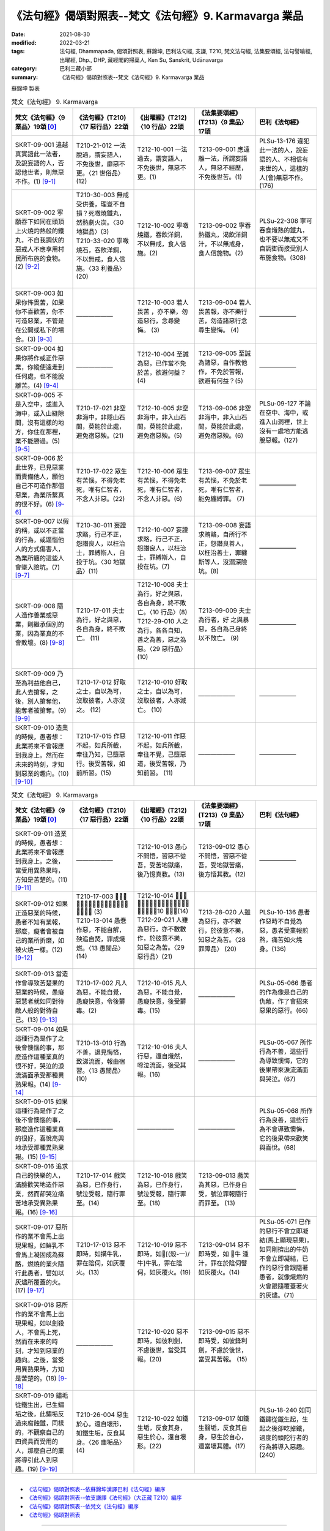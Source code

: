=============================================================
《法句經》偈頌對照表--梵文《法句經》9. Karmavarga 業品
=============================================================

:date: 2021-08-30
:modified: 2022-03-21
:tags: 法句經, Dhammapada, 偈頌對照表, 蘇錦坤, 巴利法句經, 支謙, T210, 梵文法句經, 法集要頌經, 法句譬喻經, 出曜經, Dhp., DHP, 藏經閣的掃葉人, Ken Su, Sanskrit, Udānavarga
:category: 巴利三藏小部
:summary: 《法句經》偈頌對照表--梵文《法句經》9. Karmavarga 業品


蘇錦坤 製表

.. list-table:: 梵文《法句經》 9. Karmavarga
   :widths: 20 20 20 20 20
   :header-rows: 1
   :class: remove-gatha-number

   * - 梵文《法句經》〈9 業品〉19頌 [0]_
     - 《法句經》(T210)〈17 惡行品〉22頌
     - 《出曜經》(T212)〈10 行品〉22頌
     - 《法集要頌經》(T213)〈9 業品〉17頌
     - 巴利《法句經》

   * - SKRT-09-001 違越真實語此一法者，及說妄語的人，否認他世者，則無惡不作。(1)  [9-1]_
     - T210-21-012 一法脫過，謂妄語人，不免後世，靡惡不更。〈21 世俗品〉(12)
     - T212-10-001 一法過去，謂妄語人，不免後世，無惡不更。(1)
     - T213-09-001 應遠離一法，所謂妄語人，無惡不經歷，不免後世苦。(1)
     - PLSu-13-176 違犯此一法的人，說妄語的人、不相信有來世的人，這樣的人(會)無惡不作。(176)

   * - SKRT-09-002 寧願吞下如同在頭頂上火燒灼熱般的鐵丸，不自我調伏的惡戒人不應享用村民所布施的食物。(2)  [9-2]_
     - | T210-30-003 無戒受供養，理豈不自損？死噉燒鐵丸，然熱劇火炭。〈30 地獄品〉(3)
       | T210-33-020 寧噉燒石，吞飲洋銅，不以無戒，食人信施。〈33 利養品〉 (20)
       | 

     - T212-10-002 寧噉燒鐵，吞飲洋銅，不以無戒，食人信施。(2)
     - T213-09-002 寧吞熱鐵丸，渴飲洋銅汁，不以無戒身，食人信施物。(2)
     - PLSu-22-308 寧可吞食熾熱的鐵丸，也不要以無戒又不自調御而接受別人布施食物。(308)

   * - SKRT-09-003 如果你怖畏苦，如果你不喜歡苦，你不可造惡業，不管是在公開或私下的場合。(3)  [9-3]_
     - ——————
     - T212-10-003 若人畏苦 ，亦不樂，勿 造惡行，念尋變悔。 (3) 
     - T213-09-004 若人畏苦報，亦不樂行苦，勿造諸惡行念尋生變悔。 (4)
     - ——————

   * - SKRT-09-004 如果你將作或正作惡業，你縱使遠走到任何處，也不能脫離苦。(4)  [9-4]_
     - ——————
     - T212-10-004 至誠為惡，已作當不免於苦，欲避何益？ (4) 
     - T213-09-005 至誠為諸惡，自作教他作，不免於苦報，欲避有何益？(5)
     - ——————

   * - SKRT-09-005 不是入空中，或進入海中，或入山縫隙間，沒有這樣的地方，你住在那裡，業不能勝過。(5)  [9-5]_
     - T210-17-021 非空非海中，非隱山石間，莫能於此處，避免宿惡殃。(21)
     - T212-10-005 非空非海中，非入山石間，莫能於此處，避免宿惡殃。(5)
     - T213-09-006 非空非海中，非入山石間，莫能於此處，避免宿惡殃。(6)
     - PLSu-09-127 不論在空中、海中，或進入山洞裡，世上沒有一處地方能逃脫惡報。(127)

   * - SKRT-09-006 於此世界，已見惡業而責備他人，願他自己不可造作那個惡業，為業所繫真的很不好。(6)  [9-6]_
     - T210-17-022 眾生有苦惱，不得免老死，唯有仁智者，不念人非惡。(22)
     - T212-10-006 眾生有苦惱，不得免老死，唯有仁智者，不念人非惡。(6)  
     - T213-09-007 眾生有苦惱，不免於老死，唯有仁智者，能免纏縛罪。 (7)
     - ——————

   * - SKRT-09-007 以假的稱，或以不正當的行為，或逼惱他人的方式傷害人，為業所纏的這些人會墜入險坑。(7)  [9-7]_
     - T210-30-011 妄證求賂，行己不正，怨譖良人，以枉治士，罪縛斯人，自投于坑。〈30 地獄品〉(11)
     - T212-10-007 妄證求賂，行己不正，怨譖良人，以枉治士，罪縛斯人，自投在坑。(7) 
     - T213-09-008 妄語求賄賂，自所行不正，怨譖良善人，以枉治善士，罪纏斯等人，沒溺深險坑。(8)
     - ——————

   * - SKRT-09-008 隨人造作善業或惡業，則繼承個別的業，因為業真的不會敗壞。(8)  [9-8]_
     - T210-17-011 夫士為行，好之與惡，各自為身，終不敗亡。 (11) 
     - | T212-10-008 夫士為行，好之與惡，各自為身，終不敗亡。〈10 行品〉(8) 
       | T212-29-010 人之為行，各各自知，善之為善，惡之為惡。〈29 惡行品〉(10) 
       | 

     - T213-09-009 夫士為行者，好 之與暴 惡，各自為己身終以不敗亡。 (9)
     - ——————

   * - SKRT-09-009 乃至為利益他自己，此人去搶奪，之後，別人搶奪他，能奪者被搶奪。(9)  [9-9]_
     - T210-17-012 好取之士，自以為可，沒取彼者，人亦沒之。 (12)
     - T212-10-010 好取之士，自以為可，沒取彼者，人亦滅亡。 (10) 
     - ——————
     - ——————

   * - SKRT-09-010 造業的時候，愚者想：此業將來不會報應到我身上。然而在未來的時刻，才知到惡業的趣向。(10)  [9-10]_
     - T210-17-015 作惡不起，如兵所截，牽往乃知，已墮惡行。後受苦報，如前所習。(15)
     - T212-10-011 作惡不起，如兵所截，牽往不覺，己墮惡道，後受苦報，乃知前習。 (11) 
     - ——————
     - ——————

.. list-table:: 梵文《法句經》 9. Karmavarga
   :widths: 20 20 20 20 20
   :header-rows: 1
   :class: remove-gatha-number

   * - 梵文《法句經》〈9 業品〉19頌 [0]_
     - 《法句經》(T210)〈17 惡行品〉22頌
     - 《出曜經》(T212)〈10 行品〉22頌
     - 《法集要頌經》(T213)〈9 業品〉17頌
     - 巴利《法句經》

   * - SKRT-09-011 造業的時候，愚者想：此業將來不會報應到我身上。之後，當受用異熟果時，方知是苦楚的。(11)  [9-11]_
     - ——————
     - T212-10-013 愚心不開悟，習惡不從吾，受苦地獄痛，後乃憶真教。(13) 
     - T213-09-012 愚心不開悟，習惡不從吾，受地獄苦痛，後方悟其教。(12)
     - ——————

   * - SKRT-09-012 如果正造惡業的時候，愚者不知有業報，那麼，癡者會被自己的業所折磨，如被火燒一樣。(12)  [9-12]_
     - | T210-17-003 𣧑人行虐，沈漸數數，快欲為人，罪報自然。 (3)
       | T210-13-014 愚惷作惡，不能自解，殃追自焚，罪成熾燃。〈13 愚闇品〉(14)
       | 

     - | T212-10-014 𣧑人行虐，沈漸數數，快欲為人，罪報自然。〈10 行品〉(14)
       | T212-29-021 人雖為惡行，亦不數數作，於彼意不樂，知惡之為苦。〈29 惡行品〉(21) 
       | 

     - T213-28-020 人雖為惡行，亦不數行，於彼意不樂，知惡之為苦。〈28 罪障品〉 (20)
     - PLSu-10-136 愚者作惡時不自覺為惡，愚者受業報煎熬，痛苦如火燒身。(136)

   * - SKRT-09-013 當造作會導致苦楚果的惡業的時候，愚癡惡慧者就如同對待敵人般的對待自己。(13)  [9-13]_
     - T210-17-002 凡人為惡，不能自覺，愚癡快意，令後欝毒。(2)
     - T212-10-015 凡人為惡，不能自覺，愚癡快意，後受欝毒。(15)
     - ——————
     - PLSu-05-066 愚者的作為像是自己的仇敵，作了會招來惡果的惡行。(66)

   * - SKRT-09-014 如果這種行為是作了之後會懊惱的事，那麼造作這種業真的很不好，哭泣的淚流滿面承受那種異熟果報。(14)  [9-14]_
     - T210-13-010 行為不善，退見悔悋，致涕流面，報由宿習。〈13 愚闇品〉 (10)
     - T212-10-016 夫人行惡，還自熾然，啼泣流面，後受其報。(16)
     - ——————
     - PLSu-05-067 所作行為不善，這些行為導致懊悔，它的後果帶來淚流滿面與哭泣。(67)

   * - SKRT-09-015 如果這種行為是作了之後不會懊惱的事，那麼造作這種業真的很好，喜悅高興地承受那種異熟果報。(15)  [9-15]_
     - ——————
     - ——————
     - ——————
     - PLSu-05-068 所作行為良善，這些行為不會導致懊悔，它的後果帶來歡笑與喜悅。(68)

   * - SKRT-09-016 追求自己的快樂的人，滿臉歡笑地造作惡業，然而卻哭泣痛苦地承受異熟果報。(16)  [9-16]_
     - T210-17-014 戲笑為惡，已作身行，號泣受報，隨行罪至。(14)
     - T212-10-018 戲笑為惡，已作身行，號泣受報，隨行罪至。(18) 
     - T213-09-013 戲笑為其惡，已作身自受，號泣罪報隨行而罪至。 (13)
     - ——————

   * - SKRT-09-017 惡所作的業不會馬上出現果報，如鮮乳不會馬上凝固成為蘇酪，燃燒的業火隨行此愚者，譬如以灰燼所覆蓋的火。(17)  [9-17]_
     - T210-17-013 惡不即時，如搆牛乳，罪在陰伺，如灰覆火。(13)
     - T212-10-019 惡不即時，如𤛓[(殼-一)/牛]牛乳，罪在陰伺，如灰覆火。(19)
     - T213-09-014 惡不即時受，如 𤛓牛 湩汁，罪在於陰伺譬如灰覆火。(14)
     - PLSu-05-071 已作的惡行不會立即凝結(馬上顯現惡果)，如同剛擠出的牛奶不會立即凝結，已作的惡行會跟隨著愚者，就像熾燃的火會跟隨覆蓋著火的灰燼。(71)

   * - SKRT-09-018 惡所作的業不會馬上出現果報，如以劍殺人，不會馬上死，然而在未來的時刻，才知到惡業的趣向。之後，當受用異熟果時，方知是苦楚的。(18)  [9-18]_
     - ——————
     - T212-10-020 惡不即時，如彼利劍，不慮後世，當受其報。(20) 
     - T213-09-015 惡不即時受，如彼鋒利劍，不慮於後世，當受其苦報。 (15)
     - 

   * - SKRT-09-019 鏽垢從鐵生出，已生鏽垢之後，此鏽垢反過來腐蝕鐵，同樣的，不觀察自己的四資具而受用的人，那麼自己的業將導引此人到惡趣。(19)  [9-19]_
     - T210-26-004 惡生於心，還自壞形，如鐵生垢，反食其身。〈26 塵垢品〉(4)
     - T212-10-022 如鐵生垢，反食其身，惡生於心，還自壞形。(22)
     - T213-09-017 如鐵生翳垢，反食其自身，惡生於自心，還當壞其體。(17)
     - PLSu-18-240 如同鐵鏽從鐵生起，生起之後卻吃掉鐵，過度的頭陀行者的行為將導入惡趣。(240)

------

- `《法句經》偈頌對照表--依蘇錦坤漢譯巴利《法句經》編序 <{filename}dhp-correspondence-tables-pali%zh.rst>`_
- `《法句經》偈頌對照表--依支謙譯《法句經》（大正藏 T210）編序 <{filename}dhp-correspondence-tables-t210%zh.rst>`_
- `《法句經》偈頌對照表--依梵文《法句經》編序 <{filename}dhp-correspondence-tables-sanskrit%zh.rst>`_
- `《法句經》偈頌對照表 <{filename}dhp-correspondence-tables%zh.rst>`_

------

- `《法句經》, Dhammapada, 白話文版 <{filename}../dhp-Ken-Yifertw-Su/dhp-Ken-Y-Su%zh.rst>`_ （含巴利文法分析， 蘇錦坤 著 2021）

~~~~~~~~~~~~~~~~~~~~~~~~~~~~~~~~~~

蘇錦坤 Ken Su， `獨立佛學研究者 <https://independent.academia.edu/KenYifertw>`_ ，藏經閣外掃葉人， `台語與佛典 <http://yifertw.blogspot.com/>`_ 部落格格主

------

- `法句經 首頁 <{filename}../dhp%zh.rst>`__

- `Tipiṭaka 南傳大藏經; 巴利大藏經 <{filename}/articles/tipitaka/tipitaka%zh.rst>`__

------

備註：
~~~~~~~

.. [0] Sanskrit verses are cited from: Bibliotheca Polyglotta, Faculty of Humanities, University of Oslo, https://www2.hf.uio.no/polyglotta/index.php?page=volume&vid=71

       梵文漢譯取材自： 猶如蚊子飲大海水 (https://yathasukha.blogspot.com/) 2021年1月4日 星期一 udānavargo https://yathasukha.blogspot.com/2021/01/udanavargo.html  （張貼者：新花長舊枝 15:21）

.. [9-1] | (梵) ekadharmam atītasya mṛṣāvādasya jantunaḥ |
        | vitīrṇaparalokasya nākāryaṃ pāpam asti yat ||
        | 

        違越一法者，及說妄語者，否認他世者，則無惡不作。

.. [9-2] | (梵) śreyo hy ayoguḍā bhuktās taptā hy agniśikhopamāḥ |
        | na tu bhuñjīta duḥśīlo rāṣṭrapiṇḍam asaṃyataḥ ||
        | 

        寧吞熱鐵丸，熱如火焰頂，惡戒未自制，不應食所施。

.. [9-3] | (梵) saced bibheṣi duḥkhasya sacet te duḥkham apriyam /
        | mā kārṣīḥ pāpakam karma tv āvir vā yadi vā rahaḥ //
        | 

        若你怖畏苦，若你不喜苦，汝勿造惡業，於顯或隱處。

.. [9-4] | (梵) sacet pāpāni karmāṇi kariṣyasi karoṣi vā /
        | na te duḥkhāt pramokṣo 'sti hy utplutyāpi palāyataḥ //
        | 

        若將作惡業，或正作惡業，不能脫離苦，雖跳離而走。

.. [9-5] | (梵) naivāntarīkṣe na samudramadhye na parvatānāṃ vivaraṃ praviśya |
        | na vidyate ’sau pṛthivīpradeśo yatra sthitaṃ na prasaheta karma ||
        | 

        非空非海中，非入山石間，無有此方所，業不能勝彼。

.. [9-6] | (梵) yat pareṣāṃ vigarheta karma dṛṣṭveha pāpakam |
        | ātmanā tan na kurvīta karma baddho hi pāpakaḥ ||
        | 

        若責備他人，已見彼惡業，自不應作彼，業所繫實惡。

.. [9-7] | (梵) ye kūṭamānayogena viṣameṇa ca karmaṇā |
        | manuṣyān upahiṃsanti parato upakrameṇa vā|
        | te vai prapātaṃ prapatanti karmabaddhā hi te janāḥ ||
        | 

        若假稱不正業，逼惱他害人，彼墜入險坑，業纏斯等人。

.. [9-8] | (梵) yat karoti naraḥ karma kalyāṇam atha pāpakam |
        | tasya tasyaiva dāyādo na hi karma praṇaśyati ||
        | 

        若人造作業，良善與暴惡，則繼承彼等，業實不敗亡。

.. [9-9] | (梵) vilumpate hi puruṣo yāvad asyopakalpate |
        | tato ’nye taṃ vilumpanti sa viloptā vilupyate ||
        | 

        乃至為利己，此人強奪取，後他人奪彼，掠者被搶奪。

.. [9-10] | (梵) kurvan hi manyate bālo naitaṃ māṃ āgamiṣyati |
        | sāmparāye tu jānāti yā gatiḥ pāpakarmaṇām ||
        | 

        愚者造業時，思此不至我，然於將來時，知彼惡業趣。

.. [9-11] | (梵) kurvan hi manyate bālo naitaṃ māṃ āgamiṣyati |
        | paścāt tu kaṭukaṃ bhavati vipākaṃ pratiṣevataḥ ||
        | 

        愚者造業時，思此不至我，之後知辛楚，受用異熟時。

.. [9-12] | (梵) sa cet pāpāni karmāṇi kurvan bālo na budhyate |
        | karmabhiḥ svais tu durmedhā hy agnidagdha eva tapyate ||
        | 

        若造惡業時，愚者不覺知，癡者因己業，受惱如火燒。

.. [9-13] | (梵) caranti bālā duṣprajñā hy amitrair iva cātmabhiḥ |
        | kurvantaḥ pāpakaṃ karma yad bhavati kaṭukaṃ phalam ||
        | 

        愚癡惡慧者，視己如敵行，造作惡業時，導致苦楚果。

.. [9-14] | (梵) na tat karma kṛtaṃ sādhu yat kṛtvā hy anutapyate |
        | rudann aśrumukho yasya vipākaṃ pratiṣevate ||
        | 

        所作業不善，作已實懊惱，號泣淚滿面，承受其異熟。

.. [9-15] | (梵) tat tu karma kṛtaṃ sādhu yat kṛtvā nānutapyate |
        | yasya pratītaḥ sumanā vipākaṃ pratiṣevate ||
        | 

        然所作業善，作已不懊惱，彼喜悅高興，應受其果報。

.. [9-16] | (梵) hasantaḥ pāpakaṃ karma kurvanty ātmasukhaiṣiṇaḥ |
        | rudantas tasya vipākaṃ prativindanti duḥkhitāḥ ||
        | 

        希求己樂者，造作惡業笑，哭泣且苦惱，承受異熟果。

.. [9-17] | (梵) na hi pāpakṛtaṃ karma sadyaḥ kṣīram iva mūrchati |
        | dahan tad bālam anveti bhasmācchanna ivānalaḥ ||
        | 

        惡業不即時，如牛乳凝固，燒隨行愚者，譬如灰覆火。

.. [9-18] | (梵) na hi pāpakṛtaṃ karma sadyaḥ śastram iva kṛntati |
        | sāmparāye tu jānāti yā gatiḥ pāpakarmaṇām |
        | paścāt tu kaṭukaṃ bhavati vipākaṃ pratiṣevataḥ ||
        | 

        惡業不即時，如以劍殺人，然於將來時，知彼惡業趣，之後知辛楚，受用異熟時。

.. [9-19] | (梵) ayaso hi malaḥ samutthitaḥ sa tad utthāya tam eva khādati |
        | evaṃ hy aniśāmyacāriṇaṃ svāni karmāṇi nayanti durgatim ||
        | 

        如鐵生鏽垢，反食其自身，如是不觀行，己業引惡趣。


..
  2022-03-20 ~ 03-21 finished
  2021-08-30 create rst [建構中 (Under construction)!]